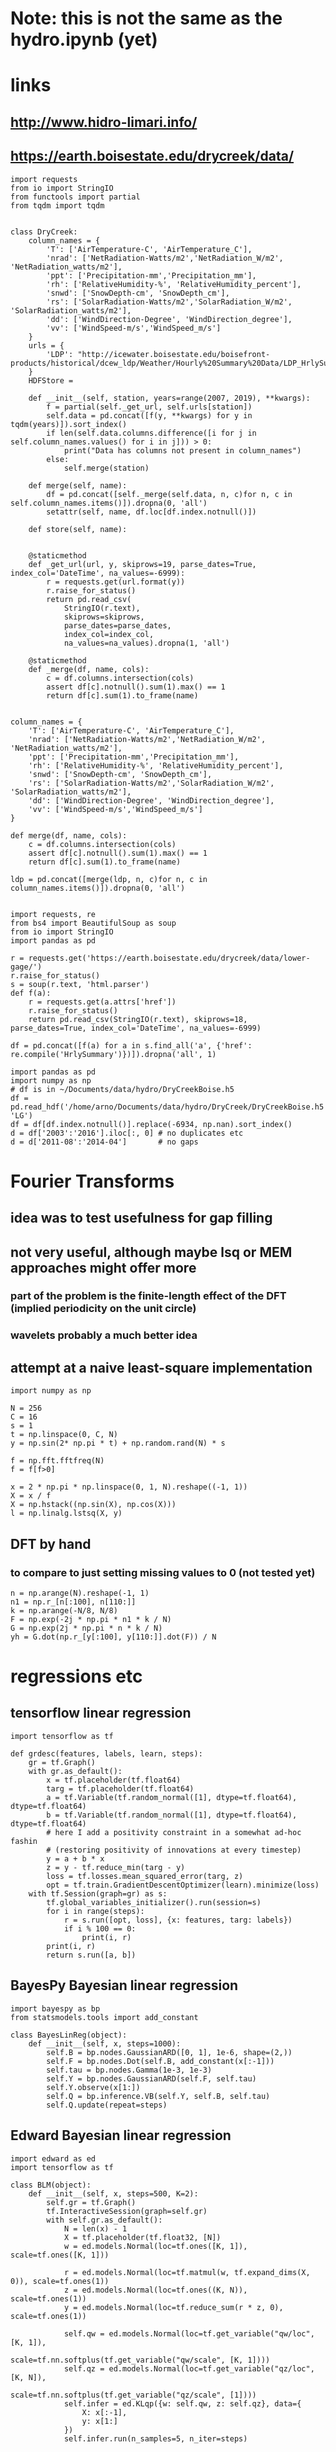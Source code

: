 * Note: this is not the same as the hydro.ipynb (yet)
* links
** http://www.hidro-limari.info/
** https://earth.boisestate.edu/drycreek/data/

#+begin_src ipython :results silent :session
  import requests
  from io import StringIO
  from functools import partial
  from tqdm import tqdm


  class DryCreek:
      column_names = {
          'T': ['AirTemperature-C', 'AirTemperature_C'],
          'nrad': ['NetRadiation-Watts/m2','NetRadiation_W/m2', 'NetRadiation_watts/m2'],
          'ppt': ['Precipitation-mm','Precipitation_mm'],
          'rh': ['RelativeHumidity-%', 'RelativeHumidity_percent'],
          'snwd': ['SnowDepth-cm', 'SnowDepth_cm'],
          'rs': ['SolarRadiation-Watts/m2','SolarRadiation_W/m2', 'SolarRadiation_watts/m2'],
          'dd': ['WindDirection-Degree', 'WindDirection_degree'],
          'vv': ['WindSpeed-m/s','WindSpeed_m/s']
      }
      urls = {
          'LDP': "http://icewater.boisestate.edu/boisefront-products/historical/dcew_ldp/Weather/Hourly%20Summary%20Data/LDP_HrlySummary_{:04d}.csv"
      }
      HDFStore = 

      def __init__(self, station, years=range(2007, 2019), **kwargs):
          f = partial(self._get_url, self.urls[station])
          self.data = pd.concat([f(y, **kwargs) for y in tqdm(years)]).sort_index()
          if len(self.data.columns.difference([i for j in self.column_names.values() for i in j])) > 0:
              print("Data has columns not present in column_names")
          else:
              self.merge(station)

      def merge(self, name):
          df = pd.concat([self._merge(self.data, n, c)for n, c in self.column_names.items()]).dropna(0, 'all')
          setattr(self, name, df.loc[df.index.notnull()])

      def store(self, name):


      @staticmethod
      def _get_url(url, y, skiprows=19, parse_dates=True, index_col='DateTime', na_values=-6999):
          r = requests.get(url.format(y))
          r.raise_for_status()
          return pd.read_csv(
              StringIO(r.text),
              skiprows=skiprows,
              parse_dates=parse_dates,
              index_col=index_col,
              na_values=na_values).dropna(1, 'all')

      @staticmethod
      def _merge(df, name, cols):
          c = df.columns.intersection(cols)
          assert df[c].notnull().sum(1).max() == 1
          return df[c].sum(1).to_frame(name)

#+end_src


#+begin_src ipython :results silent :session
  column_names = {
      'T': ['AirTemperature-C', 'AirTemperature_C'],
      'nrad': ['NetRadiation-Watts/m2','NetRadiation_W/m2', 'NetRadiation_watts/m2'],
      'ppt': ['Precipitation-mm','Precipitation_mm'],
      'rh': ['RelativeHumidity-%', 'RelativeHumidity_percent'],
      'snwd': ['SnowDepth-cm', 'SnowDepth_cm'],
      'rs': ['SolarRadiation-Watts/m2','SolarRadiation_W/m2', 'SolarRadiation_watts/m2'],
      'dd': ['WindDirection-Degree', 'WindDirection_degree'],
      'vv': ['WindSpeed-m/s','WindSpeed_m/s']
  }
#+end_src

#+begin_src ipython :results silent :session
  def merge(df, name, cols):
      c = df.columns.intersection(cols)
      assert df[c].notnull().sum(1).max() == 1
      return df[c].sum(1).to_frame(name)

  ldp = pd.concat([merge(ldp, n, c)for n, c in column_names.items()]).dropna(0, 'all')
  
#+end_src

#+begin_src ipython :results silent :session
  import requests, re
  from bs4 import BeautifulSoup as soup
  from io import StringIO
  import pandas as pd

  r = requests.get('https://earth.boisestate.edu/drycreek/data/lower-gage/')
  r.raise_for_status()
  s = soup(r.text, 'html.parser')
  def f(a):
      r = requests.get(a.attrs['href'])
      r.raise_for_status()
      return pd.read_csv(StringIO(r.text), skiprows=18, parse_dates=True, index_col='DateTime', na_values=-6999)

  df = pd.concat([f(a) for a in s.find_all('a', {'href': re.compile('HrlySummary')})]).dropna('all', 1)
#+end_src

#+begin_src ipython :results silent :session
  import pandas as pd
  import numpy as np
  # df is in ~/Documents/data/hydro/DryCreekBoise.h5
  df = pd.read_hdf('/home/arno/Documents/data/hydro/DryCreek/DryCreekBoise.h5', 'LG')
  df = df[df.index.notnull()].replace(-6934, np.nan).sort_index()
  d = df['2003':'2016'].iloc[:, 0] # no duplicates etc
  d = d['2011-08':'2014-04']       # no gaps
#+end_src

* Fourier Transforms
** idea was to test usefulness for gap filling
** not very useful, although maybe lsq or MEM approaches might offer more
*** part of the problem is the finite-length effect of the DFT (implied periodicity on the unit circle)
*** wavelets probably a much better idea
** attempt at a naive least-square implementation
#+begin_src ipython :results silent :session
  import numpy as np

  N = 256
  C = 16
  s = 1
  t = np.linspace(0, C, N)
  y = np.sin(2* np.pi * t) + np.random.rand(N) * s

  f = np.fft.fftfreq(N)
  f = f[f>0]

  x = 2 * np.pi * np.linspace(0, 1, N).reshape((-1, 1))
  X = x / f
  X = np.hstack((np.sin(X), np.cos(X)))
  l = np.linalg.lstsq(X, y)
#+end_src

** DFT by hand
*** to compare to just setting missing values to 0 (not tested yet)
#+begin_src ipython :results silent :session
  n = np.arange(N).reshape(-1, 1)
  n1 = np.r_[n[:100], n[110:]]
  k = np.arange(-N/8, N/8)
  F = np.exp(-2j * np.pi * n1 * k / N)
  G = np.exp(2j * np.pi * n * k / N)
  yh = G.dot(np.r_[y[:100], y[110:]].dot(F)) / N
#+end_src

* regressions etc
** tensorflow linear regression
#+begin_src ipython :results silent :session
  import tensorflow as tf

  def grdesc(features, labels, learn, steps):
      gr = tf.Graph()
      with gr.as_default():
          x = tf.placeholder(tf.float64)
          targ = tf.placeholder(tf.float64)
          a = tf.Variable(tf.random_normal([1], dtype=tf.float64), dtype=tf.float64)
          b = tf.Variable(tf.random_normal([1], dtype=tf.float64), dtype=tf.float64)
          # here I add a positivity constraint in a somewhat ad-hoc fashin
          # (restoring positivity of innovations at every timestep)
          y = a + b * x
          z = y - tf.reduce_min(targ - y)
          loss = tf.losses.mean_squared_error(targ, z)
          opt = tf.train.GradientDescentOptimizer(learn).minimize(loss)
      with tf.Session(graph=gr) as s:
          tf.global_variables_initializer().run(session=s)
          for i in range(steps):
              r = s.run([opt, loss], {x: features, targ: labels})
              if i % 100 == 0:
                  print(i, r)
          print(i, r)
          return s.run([a, b])
#+end_src

** BayesPy Bayesian linear regression
#+begin_src ipython :results silent :session
  import bayespy as bp
  from statsmodels.tools import add_constant

  class BayesLinReg(object):
      def __init__(self, x, steps=1000):
          self.B = bp.nodes.GaussianARD([0, 1], 1e-6, shape=(2,))
          self.F = bp.nodes.Dot(self.B, add_constant(x[:-1]))
          self.tau = bp.nodes.Gamma(1e-3, 1e-3)
          self.Y = bp.nodes.GaussianARD(self.F, self.tau)
          self.Y.observe(x[1:])
          self.Q = bp.inference.VB(self.Y, self.B, self.tau)
          self.Q.update(repeat=steps)
#+end_src

** Edward Bayesian linear regression
#+begin_src ipython :results silent :session
    import edward as ed
    import tensorflow as tf

    class BLM(object):
        def __init__(self, x, steps=500, K=2):
            self.gr = tf.Graph()
            tf.InteractiveSession(graph=self.gr)
            with self.gr.as_default():
                N = len(x) - 1
                X = tf.placeholder(tf.float32, [N])
                w = ed.models.Normal(loc=tf.ones([K, 1]), scale=tf.ones([K, 1]))

                r = ed.models.Normal(loc=tf.matmul(w, tf.expand_dims(X, 0)), scale=tf.ones(1))
                z = ed.models.Normal(loc=tf.ones((K, N)), scale=tf.ones(1))
                y = ed.models.Normal(loc=tf.reduce_sum(r * z, 0), scale=tf.ones(1))

                self.qw = ed.models.Normal(loc=tf.get_variable("qw/loc", [K, 1]),
                                           scale=tf.nn.softplus(tf.get_variable("qw/scale", [K, 1])))
                self.qz = ed.models.Normal(loc=tf.get_variable("qz/loc", [K, N]),
                                           scale=tf.nn.softplus(tf.get_variable("qz/scale", [1])))
                self.infer = ed.KLqp({w: self.qw, z: self.qz}, data={
                    X: x[:-1],
                    y: x[1:]
                })
                self.infer.run(n_samples=5, n_iter=steps)
#+end_src


* Ad-hoc analyses
#+begin_src ipython :results silent :session
  from data import GDAL
  from cartopy.io.shapereader import Reader
  DEM = GDAL.GeoTiff('/home/arno/Documents/data/hydro/DryCreek/DCEW-DEMclip.tif')
  stream_vec = Reader('/home/arno/Documents/data/hydro/DryCreek/streamIDs1000.shp')
  stream_raster = GDAL.GeoTiff('/home/arno/Documents/data/hydro/DryCreek/streamIDs1000.tif')
#+end_src

#+begin_src ipython :results raw :session :savefig catchment.png
  fig, ax = plt.subplots(subplot_kw={'projection': DEM.cartopy}, figsize=(8, 8))
  DEM.pcolormesh(ax, background={}, cmap='terrain')
  stream_raster.pcolormesh(ax, background={}, cmap='Dark2')
  px, py = zip(*[(p.x, p.y) for p in stream_vec.geometries()])
  ax.scatter(px, py, facecolor='r')
#+end_src

#+ATTR_ORG: :width 600
#+RESULTS:
[[/home/arno/Documents/code/notebooks/obipy-resources/hydro/catchment.png]]

#+begin_src ipython :results raw :session :savefig alpha_hist.png
  x = d.values
  z = x[1:] / x[:-1]
  fig, axs = plt.subplots(1, 2, figsize=(12, 5))
  ax = axs[0]
  h = ax.hist(z[(z>.98) & (z<1.02)], 1000, color='chartreuse')
  ax.set_xlim(.98, 1.02)
  ax.set_ylim(0, 50)

  z = np.log(z)
  z = 1 / z[z!=0]
  ax = axs[1]
  ax.hist(z[np.isfinite(z)], 1000, color='orangered')
  ax.set_xlim(-150, 150)
  # ax.set_ylim(0, 200)
#+end_src


#+CAPTION: Histograms of "local AR(1) coefficients": x_k / x_{k-1}, where x_k refers to any index in the discharge time series. Left: raw (count on 1 is 14691, ~60% of data). Right: transformed as 1 / log(alpha), which corresponds the e-folding time (in basic units of the timeseries, which is 1h) of an exponential growth/decay process.

#+RESULTS:
[[/home/arno/Documents/code/notebooks/obipy-resources/hydro/alpha_hist.png]]

#+begin_src ipython :results raw :session
  # count in bin centered on one (which is the max count)
  np.max(h[0])
#+end_src

#+RESULTS:
: 14691.0

** Notes
*** Computing the quotient timeseries $\alpha_k = q_{k+1} / q_k$ can be seen as computing a local autoregressive ($AR(1)$) coefficient. While the individual coefficients are not very informative, its distribution is.
*** Furthermore, the inverse of the log of the quotient series ($ln \alpha_k^{-1}$) gives the corresponding e-folding time of a moving-average impulse response.
*** The histograms clearly show 2-3 modes, corresponding to 2-3 major subbasins of the Dry Creek catchment.
*** $\alpha_k < 1$ (or $ln \alpha_k^{-1}<0$) corresponds to the receeding limb of the hydrograph, whereas values >1 (>0) correspond to the ascending limb
*** However, in terms of time series modeling, $\alpha_k>1$ are unphysical; this would imply water levels increasing by themselves rather than because of rainfall.
*** Rainfall would correspond to the innovations of the AR / MA process, but with $\alpha_k$s below 1
*** Note also that the quotient series is very unstable and has very large values at times of very low flow.
**** Some form of regularization/smoothing is necessary for anything more informative.
*** The e-folding time will be influenced by (???):
**** the distance the water has to travel
**** the intensity of the rain

#+begin_src ipython :results silent :session
  def grdesc(features, labels, learn, steps):
      gr = tf.Graph()
      with gr.as_default():
          x = tf.constant(features, tf.float64)
          targ = tf.constant(labels, tf.float64)
          a = tf.Variable(tf.random_normal([1], dtype=tf.float64), dtype=tf.float64)
          b = tf.Variable(tf.random_normal([1], dtype=tf.float64), dtype=tf.float64)
          # here I add a positivity constraint in a somewhat ad-hoc fashin
          # (restoring positivity of innovations at every timestep)
          y = a * x
          z = b * x
          z = y - tf.reduce_min(targ - y)
          loss = tf.losses.mean_squared_error(targ, z)
          opt = tf.train.GradientDescentOptimizer(learn).minimize(loss)
      with tf.Session(graph=gr) as s:
          tf.global_variables_initializer().run(session=s)
          for i in range(steps):
              r = s.run([opt, loss])
              if i % 100 == 0:
                  print(i, r)
          print(i, r)
          return s.run([b])
#+end_src
** TODO pysheds
https://github.com/mdbartos/pysheds

#+begin_src ipython :results silent :session
  from pysheds.grid import Grid

  grid = Grid.from_raster('/home/arno/Documents/data/hydro/DryCreek/DCEW-DEMclip.tif', 'dem')

  dirmap = (64, 128, 1, 2, 4, 8, 16, 32)
  grid.fill_depressions('dem', out_name='flooded_dem')
  grid.resolve_flats('flooded_dem', out_name='inflated_dem')
  grid.flowdir(data='inflated_dem', out_name='dir', dirmap=dirmap)
  grid.catchment(data='dir', x=2, y=702, dirmap=dirmap, out_name='catch', recursionlimit=15000)
  grid.accumulation(data='catch', dirmap=dirmap, out_name='acc')
  grid.flow_distance(data='catch', x=2, y=702, dirmap=dirmap, out_name='dist')
#+end_src

#+begin_src ipython :results raw :session
  from cartopy.io.shapereader import Reader
  streams = Reader('/home/arno/Documents/data/hydro/DryCreek/streamIDs1000.shp')
  p = next(streams.geometries())
  GDAL.Affine(grid).ij(p.x, p.y)
#+end_src

#+RESULTS:
: [array(2), array(702)]
  
#+begin_src ipython :results raw :session :savefig phJ99M.png
  # import sys
  # sys.path.insert(1, '/home/arno/Documents/code/python/')
  # from data import GDAL
  # from plots import transparent as trnsp
  i, j = GDAL.coords(grid)
  proj = GDAL.proj2cartopy(grid.crs.srs)
  fig, axs = plt.subplots(1, 2, figsize=(8, 6), subplot_kw={'projection': proj})
  ax = axs[0]
  trnsp(ax.pcolormesh(i, j, GDAL.mv2nan(grid.dem, grid.nodata), cmap='cubehelix'))
  ax = axs[1]
  trnsp(ax.pcolormesh(i, j, np.log(GDAL.mv2nan(grid.acc, 0)), cmap='cubehelix'))
#+end_src

#+RESULTS:
[[/home/arno/Documents/code/notebooks/obipy-resources/hydro/phJ99M.png]]

#+begin_src ipython :results silent :session
  drainmap = np.array(list(dirmap))[(np.arange(8)+4) % 8]
  d = np.array(grid.dir)
  loc_acc = \
  ( d[:-2, 1:-1] == drainmap[0] ).astype(int) + \
  ( d[:-2, 2:]   == drainmap[1] ).astype(int) + \
  ( d[1:-1, 2:]  == drainmap[2] ).astype(int) + \
  ( d[2:, 2:]    == drainmap[3] ).astype(int) + \
  ( d[2:, 1:-1]  == drainmap[4] ).astype(int) + \
  ( d[2:, :-2]   == drainmap[5] ).astype(int) + \
  ( d[1:-1, :-2] == drainmap[6] ).astype(int) + \
  ( d[:-2, :-2]  == drainmap[7] ).astype(int)  
#+end_src

#+begin_src ipython :results raw :session :savefig pkfoOd.png
  proj = GDAL.proj2cartopy(grid.crs.srs)
  fig, ax = plt.subplots(figsize=(6, 4), subplot_kw={'projection': proj})
  pl = trnsp(ax.pcolormesh(i[1:-1, 1:-1], j[1:-1, 1:-1], loc_acc, cmap='cubehelix'))
  plt.colorbar(pl, ax=ax)
#+end_src

#+ATTR_ORG: :width 600
#+RESULTS:
[[/home/arno/Documents/code/notebooks/obipy-resources/hydro/pkfoOd.png]]

